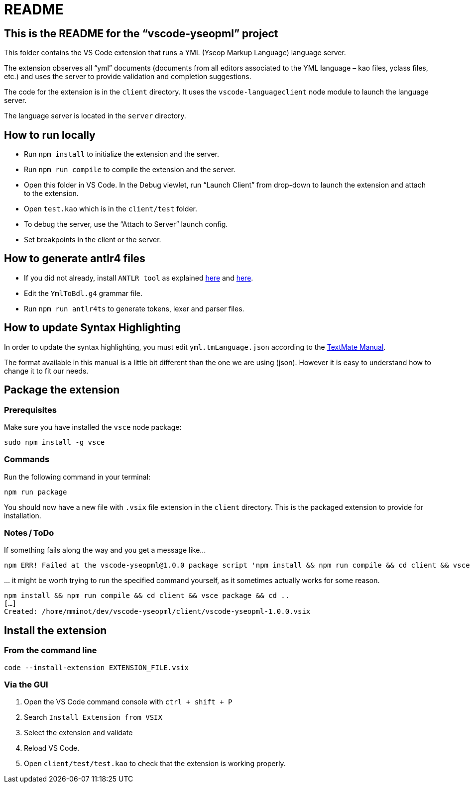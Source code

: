 :vsc: VS{nbsp}Code

# README

## This is the README for the “vscode-yseopml” project

This folder contains the {vsc}{nbsp}extension that runs a YML (Yseop Markup Language) language server.

The extension observes all “yml”{nbsp}documents (documents from all editors associated to the YML{nbsp}language –{nbsp}kao{nbsp}files, yclass{nbsp}files, etc.) and uses the server to provide validation and completion suggestions.

The code for the extension is in the `client`{nbsp}directory. It uses the `vscode-languageclient`{nbsp}node module to launch the language server.

The language server is located in the `server`{nbsp}directory.


## How to run locally

* Run `npm install` to initialize the extension and the server.
* Run `npm run compile` to compile the extension and the server.
* Open this folder in {vsc}. In the Debug viewlet, run “Launch Client” from drop-down to launch the extension and attach to the extension.
* Open `test.kao` which is in the `client/test` folder.
* To debug the server, use the “Attach to Server” launch config.
* Set breakpoints in the client or the server.


## How to generate antlr4 files

* If you did not already, install `ANTLR tool` as explained http://www.antlr.org/download.html[here] and https://github.com/antlr/antlr4/blob/master/doc/getting-started.md[here].
* Edit the `YmlToBdl.g4` grammar file.
* Run `npm run antlr4ts` to generate tokens, lexer and parser files.


## How to update Syntax Highlighting

In order to update the syntax highlighting, you must edit `yml.tmLanguage.json` according to the http://manual.macromates.com/en/language_grammars#language_grammars[TextMate Manual].

The format available in this manual is a little bit different than the one we are using (json). However it is easy to understand how to change it to fit our needs.


## Package the extension

### Prerequisites

Make sure you have installed the `vsce` node package:

```[bash]
sudo npm install -g vsce
```


### Commands

Run the following command in your terminal:

```[bash]
npm run package
```

You should now have a new file with `.vsix`{nbsp}file extension in the `client`{nbsp}directory. This is the packaged extension to provide for installation.


### Notes / ToDo

If something fails along the way and you get a message like…

```
npm ERR! Failed at the vscode-yseopml@1.0.0 package script 'npm install && npm run compile && cd client && vsce package && cd ..'.
```

… it might be worth trying to run the specified command yourself, as it sometimes actually works for some reason.

```[bash]
npm install && npm run compile && cd client && vsce package && cd ..
[…]
Created: /home/mminot/dev/vscode-yseopml/client/vscode-yseopml-1.0.0.vsix
```


## Install the extension

### From the command line

```[bash]
code --install-extension EXTENSION_FILE.vsix
```

### Via the GUI

. Open the {vsc}{nbsp}command console with `ctrl + shift + P`
. Search `Install Extension from VSIX`
. Select the extension and validate
. Reload {vsc}.
. Open `client/test/test.kao` to check that the extension is working properly.
